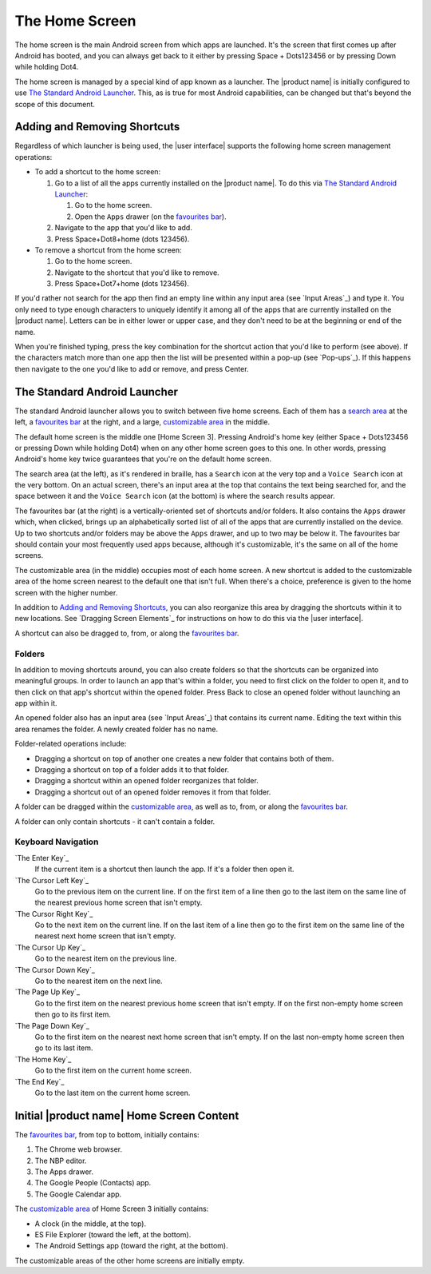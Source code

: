 The Home Screen
---------------

The home screen is the main Android screen from which apps are launched.
It's the screen that first comes up after Android has booted,
and you can always get back to it
either by pressing Space + Dots123456
or by pressing Down while holding Dot4.

The home screen is managed by a special kind of app known as a launcher.
The |product name| is initially configured to use
`The Standard Android Launcher`_.
This, as is true for most Android capabilities, can be changed
but that's beyond the scope of this document.

Adding and Removing Shortcuts
~~~~~~~~~~~~~~~~~~~~~~~~~~~~~

Regardless of which launcher is being used,
the |user interface| supports the following home screen management operations:

* To add a shortcut to the home screen:

  1) Go to a list of all the apps currently installed on the |product name|.
     To do this via `The Standard Android Launcher`_:

     1) Go to the home screen.
     2) Open the ``Apps`` drawer (on the `favourites bar`_).

  2) Navigate to the app that you'd like to add.

  3) Press Space+Dot8+home (dots 123456).

* To remove a shortcut from the home screen:

  1) Go to the home screen.

  2) Navigate to the shortcut that you'd like to remove.

  3) Press Space+Dot7+home (dots 123456).

If you'd rather not search for the app then
find an empty line within any input area (see `Input Areas`_) and type it.
You only need to type enough characters to uniquely identify it
among all of the apps that are currently installed on the |product name|.
Letters can be in either lower or upper case,
and they don't need to be at the beginning or end of the name.

When you're finished typing, press the key combination
for the shortcut action that you'd like to perform (see above).
If the characters match more than one app
then the list will be presented within a pop-up (see `Pop-ups`_).
If this happens then navigate to the one you'd like to add or remove,
and press Center.

The Standard Android Launcher
~~~~~~~~~~~~~~~~~~~~~~~~~~~~~

The standard Android launcher allows you to switch between five home screens. 
Each of them has a `search area`_ at the left,
a `favourites bar`_ at the right,
and a large, `customizable area`_ in the middle.

The default home screen is the middle one [Home Screen 3].
Pressing Android's home key
(either Space + Dots123456 or pressing Down while holding Dot4)
when on any other home screen goes to this one.
In other words, pressing Android's home key twice
guarantees that you're on the default home screen.

.. _search area:

The search area (at the left), as it's rendered in braille,
has a ``Search`` icon at the very top
and a ``Voice Search`` icon at the very bottom.
On an actual screen,
there's an input area at the top that contains the text being searched for,
and the space between it and the ``Voice Search`` icon (at the bottom)
is where the search results appear.

.. _favourites bar:

The favourites bar (at the right) is
a vertically-oriented set of shortcuts and/or folders.
It also contains the ``Apps`` drawer which, when clicked,
brings up an alphabetically sorted list of all of the apps
that are currently installed on the device.
Up to two shortcuts and/or folders may be above the ``Apps`` drawer,
and up to two may be below it.
The favourites bar should contain your most frequently used apps because,
although it's customizable, it's the same on all of the home screens.

.. _customizable area:

The customizable area (in the middle) occupies most of each home screen.
A new shortcut is added to the customizable area of the home screen
nearest to the default one that isn't full.
When there's a choice, preference is given
to the home screen with the higher number.

In addition to `Adding and Removing Shortcuts`_,
you can also reorganize this area
by dragging the shortcuts within it to new locations.
See `Dragging Screen Elements`_ for instructions on how to do this
via the |user interface|.

A shortcut can also be dragged to, from, or along the `favourites bar`_.

Folders
```````

In addition to moving shortcuts around, you can also create folders
so that the shortcuts can be organized into meaningful groups.
In order to launch an app that's within a folder,
you need to first click on the folder to open it,
and to then click on that app's shortcut within the opened folder.
Press Back to close an opened folder without launching an app within it.

An opened folder also has an input area (see `Input Areas`_)
that contains its current name.
Editing the text within this area renames the folder.
A newly created folder has no name.

Folder-related operations include:

* Dragging a shortcut on top of another one
  creates a new folder that contains both of them.

* Dragging a shortcut on top of a folder adds it to that folder.

* Dragging a shortcut within an opened folder reorganizes that folder.

* Dragging a shortcut out of an opened folder removes it from that folder.

A folder can be dragged within the `customizable area`_,
as well as to, from, or along the `favourites bar`_.

A folder can only contain shortcuts - it can't contain a folder.

Keyboard Navigation
```````````````````

`The Enter Key`_
  If the current item is a shortcut then launch the app.
  If it's a folder then open it.

`The Cursor Left Key`_
  Go to the previous item on the current line.
  If on the first item of a line then go to the last item on the same line
  of the nearest previous home screen that isn't empty.

`The Cursor Right Key`_
  Go to the next item on the current line.
  If on the last item of a line then go to the first item on the same line
  of the nearest next home screen that isn't empty.

`The Cursor Up Key`_
  Go to the nearest item on the previous line.

`The Cursor Down Key`_
  Go to the nearest item on the next line.

`The Page Up Key`_
  Go to the first item on the nearest previous home screen that isn't empty.
  If on the first non-empty home screen then go to its first item.

`The Page Down Key`_
  Go to the first item on the nearest next home screen that isn't empty.
  If on the last non-empty home screen then go to its last item.

`The Home Key`_
  Go to the first item on the current home screen.

`The End Key`_
  Go to the last item on the current home screen.

Initial |product name| Home Screen Content
~~~~~~~~~~~~~~~~~~~~~~~~~~~~~~~~~~~~~~~~~~

The `favourites bar`_, from top to bottom, initially contains:

1) The Chrome web browser.
2) The NBP editor.
3) The Apps drawer.
4) The Google People (Contacts) app.
5) The Google Calendar app.

The `customizable area`_ of Home Screen 3 initially contains:

* A clock (in the middle, at the top).
* ES File Explorer (toward the left, at the bottom).
* The Android Settings app (toward the right, at the bottom).

The customizable areas of the other home screens are initially empty.

